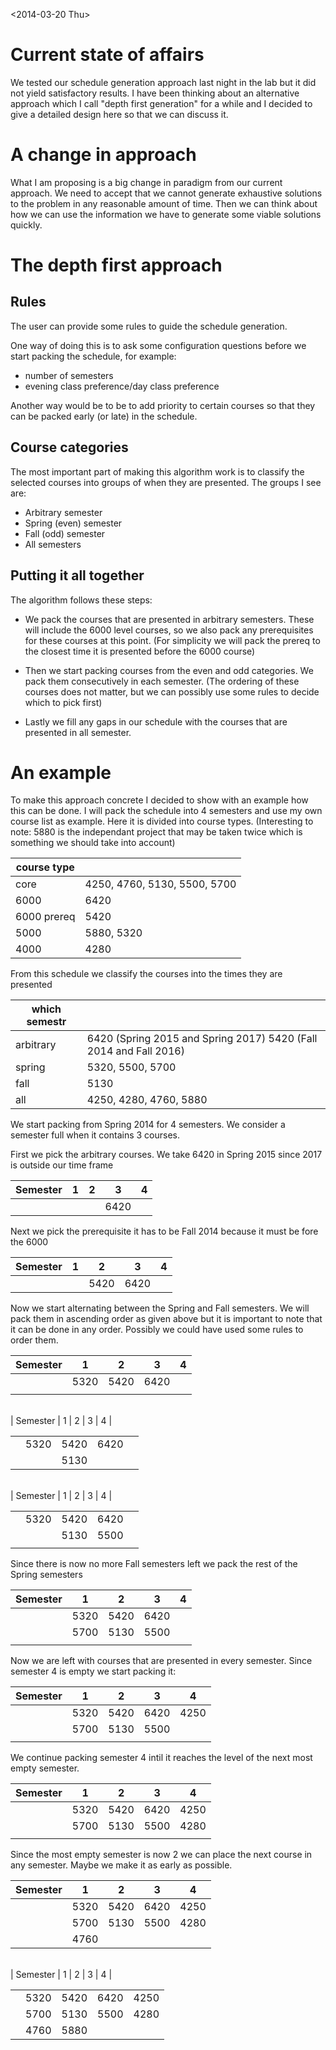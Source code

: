 <2014-03-20 Thu>
* Current state of affairs
We tested our schedule generation approach last night in the lab but it did not yield satisfactory results. I have been thinking about an alternative approach which I call "depth first generation" for a while and I decided to give a detailed design here so that we can discuss it.

* A change in approach
What I am proposing is a big change in paradigm from our current approach. We need to accept that we cannot generate exhaustive solutions to the problem in any reasonable amount of time. Then we can think about how we can use the information we have to generate some viable solutions quickly.

* The depth first approach
** Rules
The user can provide some rules to guide the schedule generation.

One way of doing this is to ask some configuration questions before we start packing the schedule, for example:
- number of semesters
- evening class preference/day class preference
 
Another way would be to be to add priority to certain courses so that they can be packed early (or late) in the schedule.

** Course categories
The most important part of making this algorithm work is to classify the selected courses into groups of when they are presented. The groups I see are:
- Arbitrary semester
- Spring (even) semester
- Fall (odd) semester
- All semesters

** Putting it all together
The algorithm follows these steps: 
- We pack the courses that are presented in arbitrary semesters. These will include the 6000 level courses, so we also pack any prerequisites for these courses at this point. (For simplicity we will pack the prereq to the closest time it is presented before the 6000 course)

- Then we start packing courses from the even and odd categories. We pack them consecutively in each semester. (The ordering of these courses does not matter, but we can possibly use some rules to decide which to pick first)

- Lastly we fill any gaps in our schedule with the courses that are presented in all semester.

* An example 
To make this approach concrete I decided to show with an example how this can be done. I will pack the schedule into 4 semesters and use my own course list as example. Here it is divided into course types. (Interesting to note: 5880 is the independant project that may be taken twice which is something we should take into account)

 #+ATTR_HTML: :border 2 :rules all :frame border
| course type |                              |
|-------------+------------------------------|
|        core | 4250, 4760, 5130, 5500, 5700 |
|        6000 | 6420                         |
| 6000 prereq | 5420                         |
|        5000 | 5880, 5320                   |
|        4000 | 4280                         |


From this schedule we classify the courses into the times they are presented
| which semestr |                                                                   |
|---------------+-------------------------------------------------------------------|
| arbitrary     | 6420 (Spring 2015 and Spring 2017) 5420 (Fall 2014 and Fall 2016) |
| spring        | 5320, 5500, 5700                                                  |
| fall          | 5130                                                              |
| all           | 4250, 4280, 4760, 5880                                            |

We start packing from Spring 2014 for 4 semesters. We consider a semester full when it contains 3 courses.

First we pick the arbitrary courses. We take 6420 in Spring 2015 since 2017 is outside our time frame

| Semester | 1 | 2 |    3 | 4 |
|----------+---+---+------+---|
|          |   |   | 6420 |   |

Next we pick the prerequisite it has to be Fall 2014 because it must be fore the 6000
| Semester | 1 |    2 |    3 | 4 |
|----------+---+------+------+---|
|          |   | 5420 | 6420 |   |

Now we start alternating between the Spring and Fall semesters. We will pack them in ascending order as given above but it is important to note that it can be done in any order. Possibly we could have used some rules to order them.

| Semester |    1 |    2 |    3 | 4 |
|----------+------+------+------+---|
|          | 5320 | 5420 | 6420 |   |
|          |      |      |      |   |
\\
| Semester |    1 |    2 |    3 | 4 |
|----------+------+------+------+---|
|          | 5320 | 5420 | 6420 |   |
|          |      | 5130 |      |   | 
\\
| Semester |    1 |    2 |    3 | 4 |
|----------+------+------+------+---|
|          | 5320 | 5420 | 6420 |   |
|          |      | 5130 | 5500 |   |
|          |      |      |      |   |

Since there is now no more Fall semesters left we pack the rest of the Spring semesters
| Semester |    1 |    2 |    3 | 4 |
|----------+------+------+------+---|
|          | 5320 | 5420 | 6420 |   |
|          | 5700 | 5130 | 5500 |   |
|          |      |      |      |   |

Now we are left with courses that are presented in every semester. Since semester 4 is empty we start packing it:
| Semester |    1 |    2 |    3 |    4 |
|----------+------+------+------+------|
|          | 5320 | 5420 | 6420 | 4250 |
|          | 5700 | 5130 | 5500 |      |
|          |      |      |      |      |

We continue packing semester 4 intil it reaches the level of the next most empty semester.

| Semester |    1 |    2 |    3 |    4 |
|----------+------+------+------+------|
|          | 5320 | 5420 | 6420 | 4250 |
|          | 5700 | 5130 | 5500 | 4280 |
|          |      |      |      |      |

Since the most empty semester is now 2 we can place the next course in any semester. Maybe we make it as early as possible.

| Semester |    1 |    2 |    3 |    4 |
|----------+------+------+------+------|
|          | 5320 | 5420 | 6420 | 4250 |
|          | 5700 | 5130 | 5500 | 4280 |
|          | 4760 |      |      |      |
\\
| Semester |    1 |    2 |    3 |    4 |
|----------+------+------+------+------|
|          | 5320 | 5420 | 6420 | 4250 |
|          | 5700 | 5130 | 5500 | 4280 |
|          | 4760 | 5880 |      |      |

